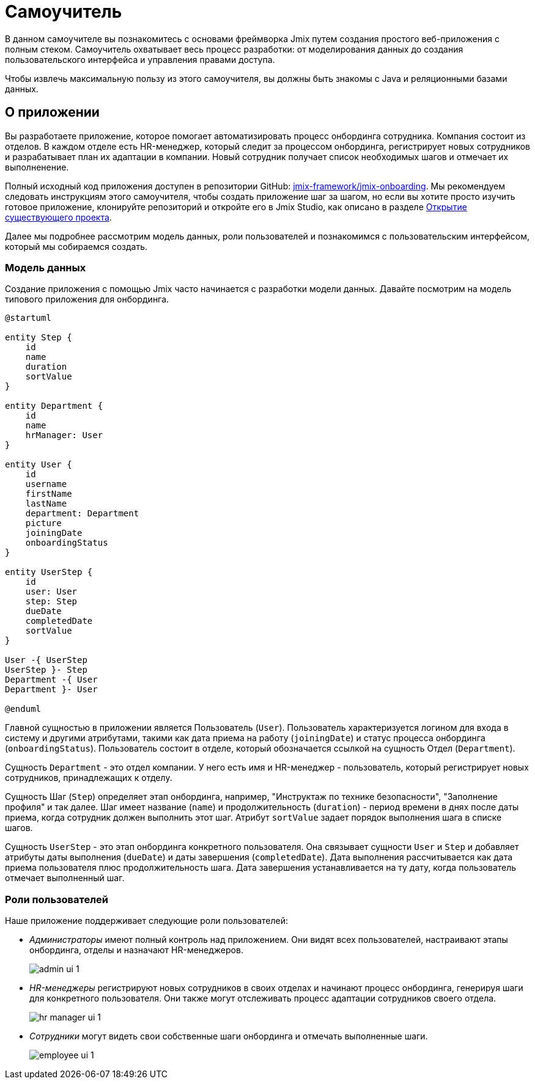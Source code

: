 = Самоучитель

В данном самоучителе вы познакомитесь с основами фреймворка Jmix путем создания простого веб-приложения с полным стеком. Самоучитель охватывает весь процесс разработки: от моделирования данных до создания пользовательского интерфейса и управления правами доступа.

Чтобы извлечь максимальную пользу из этого самоучителя, вы должны быть знакомы с Java и реляционными базами данных.

[[about-app]]
== О приложении

Вы разработаете приложение, которое помогает автоматизировать процесс онбординга сотрудника. Компания состоит из отделов. В каждом отделе есть HR-менеджер, который следит за процессом онбординга, регистрирует новых сотрудников и разрабатывает план их адаптации в компании. Новый сотрудник получает список необходимых шагов и отмечает их выполненение.

Полный исходный код приложения доступен в репозитории GitHub: https://github.com/jmix-framework/jmix-onboarding[jmix-framework/jmix-onboarding^]. Мы рекомендуем следовать инструкциям этого самоучителя, чтобы создать приложение шаг за шагом, но если вы хотите просто изучить готовое приложение, клонируйте репозиторий и откройте его в Jmix Studio, как описано в разделе xref:studio:project.adoc#opening-existing-project[Открытие существующего проекта].

Далее мы подробнее рассмотрим модель данных, роли пользователей и познакомимся с пользовательским интерфейсом, который мы собираемся создать.

[[data-model]]
=== Модель данных

Создание приложения с помощью Jmix часто начинается с разработки модели данных. Давайте посмотрим на модель типового приложения для онбординга.

[plantuml]
....
@startuml

entity Step {
    id
    name
    duration
    sortValue
}

entity Department {
    id
    name
    hrManager: User
}

entity User {
    id
    username
    firstName
    lastName
    department: Department
    picture
    joiningDate
    onboardingStatus
}

entity UserStep {
    id
    user: User
    step: Step
    dueDate
    completedDate
    sortValue
}

User -{ UserStep
UserStep }- Step
Department -{ User
Department }- User

@enduml
....

Главной сущностью в приложении является Пользователь (`User`). Пользователь характеризуется логином для входа в систему и другими атрибутами, такими как дата приема на работу (`joiningDate`) и статус процесса онбординга (`onboardingStatus`). Пользователь состоит в отделе, который обозначается ссылкой на сущность Отдел (`Department`).

Сущность `Department` - это отдел компании. У него есть имя и HR-менеджер - пользователь, который регистрирует новых сотрудников, принадлежащих к отделу.

Сущность Шаг (`Step`) определяет этап онбординга, например, "Инструктаж по технике безопасности", "Заполнение профиля" и так далее. Шаг имеет название (`name`) и продолжительность (`duration`) - период времени в днях после даты приема, когда сотрудник должен выполнить этот шаг. Атрибут `sortValue` задает порядок выполнения шага в списке шагов.

Сущность `UserStep` - это этап онбординга конкретного пользователя. Она связывает сущности `User` и `Step` и добавляет атрибуты даты выполнения (`dueDate`) и даты завершения (`completedDate`). Дата выполнения рассчитывается как дата приема пользователя плюс продолжительность шага. Дата завершения устанавливается на ту дату, когда пользователь отмечает выполненный шаг.

[[user-roles]]
=== Роли пользователей

Наше приложение поддерживает следующие роли пользователей:

* _Администраторы_ имеют полный контроль над приложением. Они видят всех пользователей, настраивают этапы онбординга, отделы и назначают HR-менеджеров.
+
image::app-overview/admin-ui-1.png[align="center"]

* _HR-менеджеры_ регистрируют новых сотрудников в своих отделах и начинают процесс онбординга, генерируя шаги для конкретного пользователя. Они также могут отслеживать процесс адаптации сотрудников своего отдела.
+
image::app-overview/hr-manager-ui-1.png[align="center"]

* _Сотрудники_ могут видеть свои собственные шаги онбординга и отмечать выполненные шаги.
+
image::app-overview/employee-ui-1.png[align="center"]
